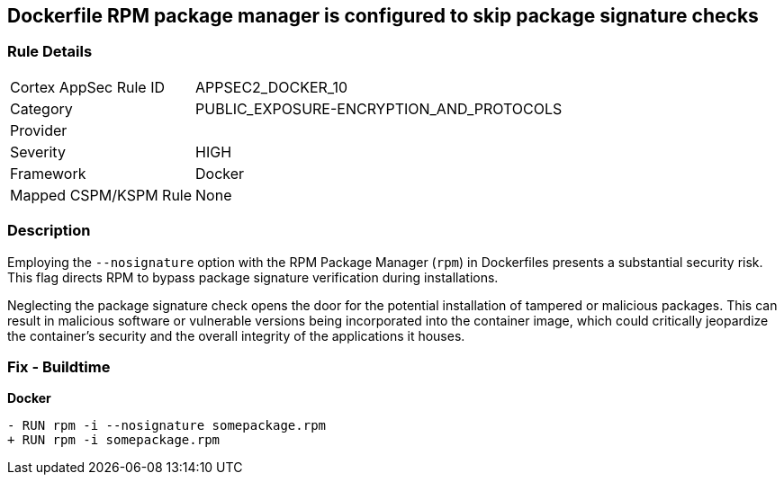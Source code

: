 == Dockerfile RPM package manager is configured to skip package signature checks

=== Rule Details

[cols="1,3"]
|===
|Cortex AppSec Rule ID |APPSEC2_DOCKER_10
|Category |PUBLIC_EXPOSURE-ENCRYPTION_AND_PROTOCOLS
|Provider |
|Severity |HIGH
|Framework |Docker
|Mapped CSPM/KSPM Rule |None
|===


=== Description 

Employing the `--nosignature` option with the RPM Package Manager (`rpm`) in Dockerfiles presents a substantial security risk. This flag directs RPM to bypass package signature verification during installations.

Neglecting the package signature check opens the door for the potential installation of tampered or malicious packages. This can result in malicious software or vulnerable versions being incorporated into the container image, which could critically jeopardize the container's security and the overall integrity of the applications it houses.

=== Fix - Buildtime

*Docker*

[source,dockerfile]
----
- RUN rpm -i --nosignature somepackage.rpm
+ RUN rpm -i somepackage.rpm
----
